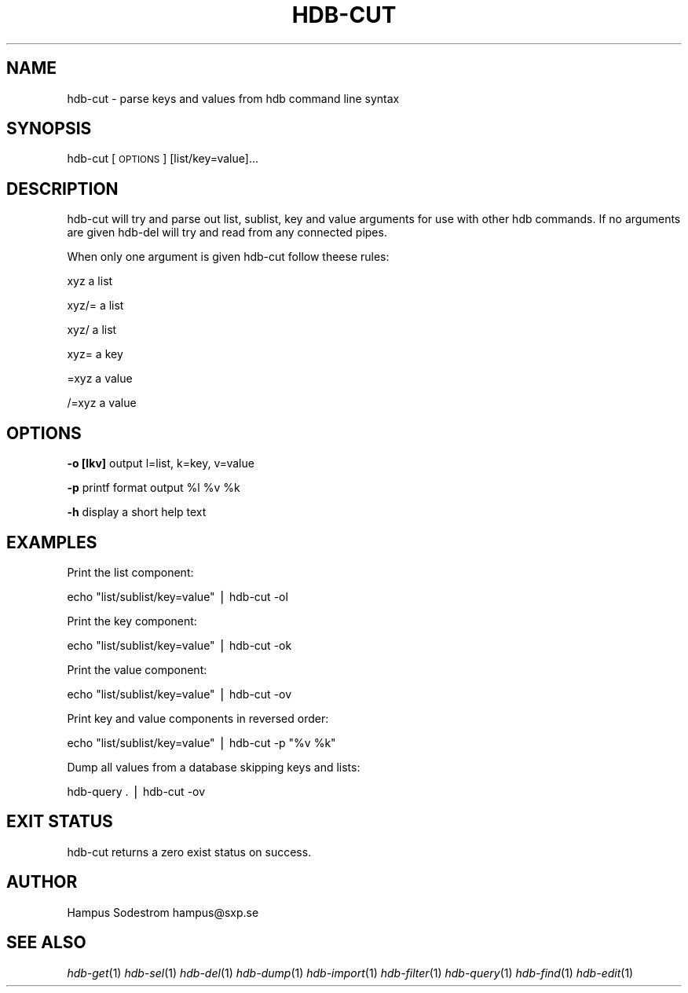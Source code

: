 .\" Automatically generated by Pod::Man v1.37, Pod::Parser v1.14
.\"
.\" Standard preamble:
.\" ========================================================================
.de Sh \" Subsection heading
.br
.if t .Sp
.ne 5
.PP
\fB\\$1\fR
.PP
..
.de Sp \" Vertical space (when we can't use .PP)
.if t .sp .5v
.if n .sp
..
.de Vb \" Begin verbatim text
.ft CW
.nf
.ne \\$1
..
.de Ve \" End verbatim text
.ft R
.fi
..
.\" Set up some character translations and predefined strings.  \*(-- will
.\" give an unbreakable dash, \*(PI will give pi, \*(L" will give a left
.\" double quote, and \*(R" will give a right double quote.  | will give a
.\" real vertical bar.  \*(C+ will give a nicer C++.  Capital omega is used to
.\" do unbreakable dashes and therefore won't be available.  \*(C` and \*(C'
.\" expand to `' in nroff, nothing in troff, for use with C<>.
.tr \(*W-|\(bv\*(Tr
.ds C+ C\v'-.1v'\h'-1p'\s-2+\h'-1p'+\s0\v'.1v'\h'-1p'
.ie n \{\
.    ds -- \(*W-
.    ds PI pi
.    if (\n(.H=4u)&(1m=24u) .ds -- \(*W\h'-12u'\(*W\h'-12u'-\" diablo 10 pitch
.    if (\n(.H=4u)&(1m=20u) .ds -- \(*W\h'-12u'\(*W\h'-8u'-\"  diablo 12 pitch
.    ds L" ""
.    ds R" ""
.    ds C` ""
.    ds C' ""
'br\}
.el\{\
.    ds -- \|\(em\|
.    ds PI \(*p
.    ds L" ``
.    ds R" ''
'br\}
.\"
.\" If the F register is turned on, we'll generate index entries on stderr for
.\" titles (.TH), headers (.SH), subsections (.Sh), items (.Ip), and index
.\" entries marked with X<> in POD.  Of course, you'll have to process the
.\" output yourself in some meaningful fashion.
.if \nF \{\
.    de IX
.    tm Index:\\$1\t\\n%\t"\\$2"
..
.    nr % 0
.    rr F
.\}
.\"
.\" For nroff, turn off justification.  Always turn off hyphenation; it makes
.\" way too many mistakes in technical documents.
.hy 0
.if n .na
.\"
.\" Accent mark definitions (@(#)ms.acc 1.5 88/02/08 SMI; from UCB 4.2).
.\" Fear.  Run.  Save yourself.  No user-serviceable parts.
.    \" fudge factors for nroff and troff
.if n \{\
.    ds #H 0
.    ds #V .8m
.    ds #F .3m
.    ds #[ \f1
.    ds #] \fP
.\}
.if t \{\
.    ds #H ((1u-(\\\\n(.fu%2u))*.13m)
.    ds #V .6m
.    ds #F 0
.    ds #[ \&
.    ds #] \&
.\}
.    \" simple accents for nroff and troff
.if n \{\
.    ds ' \&
.    ds ` \&
.    ds ^ \&
.    ds , \&
.    ds ~ ~
.    ds /
.\}
.if t \{\
.    ds ' \\k:\h'-(\\n(.wu*8/10-\*(#H)'\'\h"|\\n:u"
.    ds ` \\k:\h'-(\\n(.wu*8/10-\*(#H)'\`\h'|\\n:u'
.    ds ^ \\k:\h'-(\\n(.wu*10/11-\*(#H)'^\h'|\\n:u'
.    ds , \\k:\h'-(\\n(.wu*8/10)',\h'|\\n:u'
.    ds ~ \\k:\h'-(\\n(.wu-\*(#H-.1m)'~\h'|\\n:u'
.    ds / \\k:\h'-(\\n(.wu*8/10-\*(#H)'\z\(sl\h'|\\n:u'
.\}
.    \" troff and (daisy-wheel) nroff accents
.ds : \\k:\h'-(\\n(.wu*8/10-\*(#H+.1m+\*(#F)'\v'-\*(#V'\z.\h'.2m+\*(#F'.\h'|\\n:u'\v'\*(#V'
.ds 8 \h'\*(#H'\(*b\h'-\*(#H'
.ds o \\k:\h'-(\\n(.wu+\w'\(de'u-\*(#H)/2u'\v'-.3n'\*(#[\z\(de\v'.3n'\h'|\\n:u'\*(#]
.ds d- \h'\*(#H'\(pd\h'-\w'~'u'\v'-.25m'\f2\(hy\fP\v'.25m'\h'-\*(#H'
.ds D- D\\k:\h'-\w'D'u'\v'-.11m'\z\(hy\v'.11m'\h'|\\n:u'
.ds th \*(#[\v'.3m'\s+1I\s-1\v'-.3m'\h'-(\w'I'u*2/3)'\s-1o\s+1\*(#]
.ds Th \*(#[\s+2I\s-2\h'-\w'I'u*3/5'\v'-.3m'o\v'.3m'\*(#]
.ds ae a\h'-(\w'a'u*4/10)'e
.ds Ae A\h'-(\w'A'u*4/10)'E
.    \" corrections for vroff
.if v .ds ~ \\k:\h'-(\\n(.wu*9/10-\*(#H)'\s-2\u~\d\s+2\h'|\\n:u'
.if v .ds ^ \\k:\h'-(\\n(.wu*10/11-\*(#H)'\v'-.4m'^\v'.4m'\h'|\\n:u'
.    \" for low resolution devices (crt and lpr)
.if \n(.H>23 .if \n(.V>19 \
\{\
.    ds : e
.    ds 8 ss
.    ds o a
.    ds d- d\h'-1'\(ga
.    ds D- D\h'-1'\(hy
.    ds th \o'bp'
.    ds Th \o'LP'
.    ds ae ae
.    ds Ae AE
.\}
.rm #[ #] #H #V #F C
.\" ========================================================================
.\"
.IX Title "HDB-CUT 1"
.TH HDB-CUT 1 "2006-03-28" "Wed Apr  5 13:07:17 EDT 2006" "HDB Documenation"
.SH "NAME"
hdb\-cut \- parse keys and values from hdb command line syntax 
.SH "SYNOPSIS"
.IX Header "SYNOPSIS"
hdb-cut [\s-1OPTIONS\s0] [list/key=value]...
.SH "DESCRIPTION"
.IX Header "DESCRIPTION"
hdb-cut will try and parse out list, sublist, key and value arguments for use with other hdb commands. If no arguments are given hdb-del will try and read from any connected pipes. 
.PP
When only one argument is given hdb-cut follow theese rules:
.PP
.Vb 1
\& xyz    a list
.Ve
.PP
.Vb 1
\& xyz/=  a list
.Ve
.PP
.Vb 1
\& xyz/   a list
.Ve
.PP
.Vb 1
\& xyz=   a key
.Ve
.PP
.Vb 1
\& =xyz   a value
.Ve
.PP
.Vb 1
\& /=xyz  a value
.Ve
.SH "OPTIONS"
.IX Header "OPTIONS"
\&\fB\-o [lkv]\fR output l=list, k=key, v=value 
.PP
\&\fB\-p\fR printf format output \f(CW%l\fR \f(CW%v\fR \f(CW%k\fR 
.PP
\&\fB\-h\fR display a short help text
.SH "EXAMPLES"
.IX Header "EXAMPLES"
Print the list component:
.PP
.Vb 1
\&        echo "list/sublist/key=value" | hdb-cut -ol
.Ve
.PP
Print the key component:
.PP
.Vb 1
\&        echo "list/sublist/key=value" | hdb-cut -ok
.Ve
.PP
Print the value component:
.PP
.Vb 1
\&        echo "list/sublist/key=value" | hdb-cut -ov
.Ve
.PP
Print key and value components in reversed order:
.PP
.Vb 1
\&        echo "list/sublist/key=value" | hdb-cut -p "%v %k"
.Ve
.PP
Dump all values from a database skipping keys and lists:
.PP
.Vb 1
\&        hdb-query . | hdb-cut -ov
.Ve
.SH "EXIT STATUS"
.IX Header "EXIT STATUS"
hdb-cut returns a zero exist status on success. 
.SH "AUTHOR"
.IX Header "AUTHOR"
Hampus Sodestrom hampus@sxp.se
.SH "SEE ALSO"
.IX Header "SEE ALSO"
\&\fIhdb\-get\fR\|(1) \fIhdb\-sel\fR\|(1) \fIhdb\-del\fR\|(1) \fIhdb\-dump\fR\|(1) \fIhdb\-import\fR\|(1) \fIhdb\-filter\fR\|(1) \fIhdb\-query\fR\|(1) \fIhdb\-find\fR\|(1) \fIhdb\-edit\fR\|(1) 
